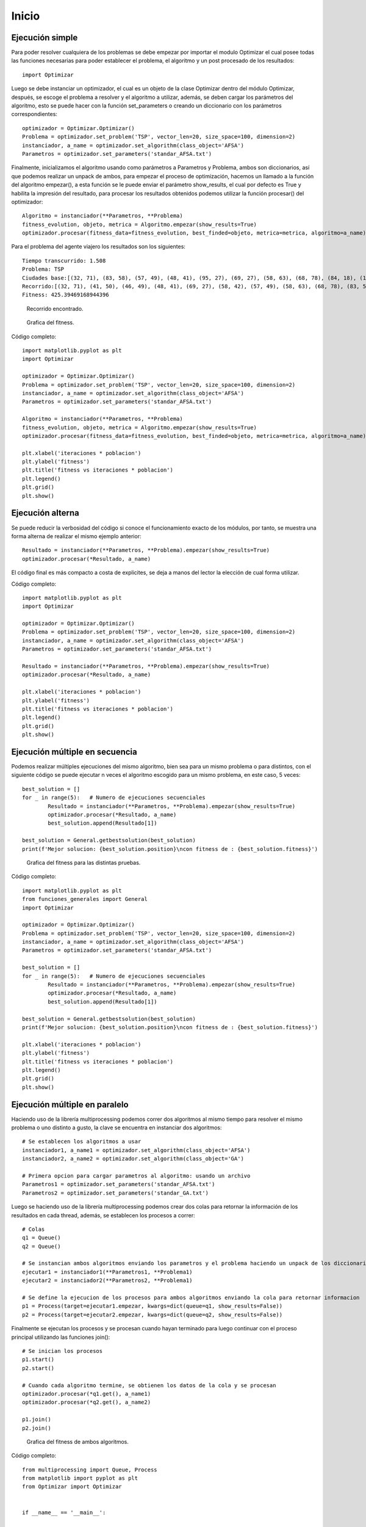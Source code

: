 Inicio
======

Ejecución simple
----------------

Para poder resolver cualquiera de los problemas se debe empezar por importar el modulo Optimizar el cual posee todas
las funciones necesarias para poder establecer el problema, el algoritmo y un post procesado de los resultados::
	
	import Optimizar

Luego se debe instanciar un optimizador, el cual es un objeto de la clase Optimizar dentro del módulo Optimizar,
después, se escoge el problema a resolver y el algoritmo a utilizar, además, se deben cargar los parámetros del algoritmo,
esto se puede hacer con la función set_parameters o creando un diccionario con los parámetros correspondientes::
	
	optimizador = Optimizar.Optimizar()
	Problema = optimizador.set_problem('TSP', vector_len=20, size_space=100, dimension=2)
	instanciador, a_name = optimizador.set_algorithm(class_object='AFSA')
	Parametros = optimizador.set_parameters('standar_AFSA.txt')
	
Finalmente, inicializamos el algoritmo usando como parámetros a Parametros y Problema, ambos son diccionarios, así que podemos
realizar un unpack de ambos, para empezar el proceso de optimización, hacemos un llamado a la función del algoritmo empezar(),
a esta función se le puede enviar el parámetro show_results, el cual por defecto es True y habilita la impresión del resultado,
para procesar los resultados obtenidos podemos utilizar la función procesar() del optimizador::
	
	Algoritmo = instanciador(**Parametros, **Problema)
	fitness_evolution, objeto, metrica = Algoritmo.empezar(show_results=True)
	optimizador.procesar(fitness_data=fitness_evolution, best_finded=objeto, metrica=metrica, algoritmo=a_name)

Para el problema del agente viajero los resultados son los siguientes::
	
	Tiempo transcurrido: 1.508
	Problema: TSP
	Ciudades base:[(32, 71), (83, 58), (57, 49), (48, 41), (95, 27), (69, 27), (58, 63), (68, 78), (84, 18), (15, 64), (97, 65), (41, 50), (93, 51), (49, 7), (26, 69), (46, 49), (15, 7), (58, 42), (78, 1), (13, 99)]
	Recorrido:[(32, 71), (41, 50), (46, 49), (48, 41), (69, 27), (58, 42), (57, 49), (58, 63), (68, 78), (83, 58), (97, 65), (93, 51), (95, 27), (84, 18), (78, 1), (49, 7), (15, 7), (15, 64), (13, 99), (26, 69), (32, 71)]
	Fitness: 425.39469168944396

.. figure:: imagenes/tsp_output.png
   :scale: 80 %
   :alt: Recorrido
   
   Recorrido encontrado.
   
.. figure:: imagenes/fitnessgraph.png
   :scale: 100 %
   :alt: Grafica del fitness
   
   Grafica del fitness.
	
Código completo::
	
	import matplotlib.pyplot as plt
	import Optimizar

	optimizador = Optimizar.Optimizar()
	Problema = optimizador.set_problem('TSP', vector_len=20, size_space=100, dimension=2)
	instanciador, a_name = optimizador.set_algorithm(class_object='AFSA')
	Parametros = optimizador.set_parameters('standar_AFSA.txt')

	Algoritmo = instanciador(**Parametros, **Problema)
	fitness_evolution, objeto, metrica = Algoritmo.empezar(show_results=True)
	optimizador.procesar(fitness_data=fitness_evolution, best_finded=objeto, metrica=metrica, algoritmo=a_name)

	plt.xlabel('iteraciones * poblacion')
	plt.ylabel('fitness')
	plt.title('fitness vs iteraciones * poblacion')
	plt.legend()
	plt.grid()
	plt.show()
	
Ejecución alterna
-----------------

Se puede reducir la verbosidad del código si conoce el funcionamiento exacto de los módulos, por tanto, se muestra
una forma alterna de realizar el mismo ejemplo anterior::
	
	Resultado = instanciador(**Parametros, **Problema).empezar(show_results=True)
	optimizador.procesar(*Resultado, a_name)

El código final es más compacto a costa de explicites, se deja a manos del lector la elección de cual forma utilizar.
	
Código completo::

	import matplotlib.pyplot as plt
	import Optimizar

	optimizador = Optimizar.Optimizar()
	Problema = optimizador.set_problem('TSP', vector_len=20, size_space=100, dimension=2)
	instanciador, a_name = optimizador.set_algorithm(class_object='AFSA')
	Parametros = optimizador.set_parameters('standar_AFSA.txt')

	Resultado = instanciador(**Parametros, **Problema).empezar(show_results=True)
	optimizador.procesar(*Resultado, a_name)

	plt.xlabel('iteraciones * poblacion')
	plt.ylabel('fitness')
	plt.title('fitness vs iteraciones * poblacion')
	plt.legend()
	plt.grid()
	plt.show()

Ejecución múltiple en secuencia
-------------------------------

Podemos realizar múltiples ejecuciones del mismo algoritmo, bien sea para un mismo problema o para distintos,
con el siguiente código se puede ejecutar n veces el algoritmo escogido para un mismo problema, en este caso, 5 veces::
	
	best_solution = []
	for _ in range(5):   # Numero de ejecuciones secuenciales
		Resultado = instanciador(**Parametros, **Problema).empezar(show_results=True)
	 	optimizador.procesar(*Resultado, a_name)
		best_solution.append(Resultado[1])

	best_solution = General.getbestsolution(best_solution)
	print(f'Mejor solucion: {best_solution.position}\ncon fitness de : {best_solution.fitness}')
	
.. figure:: imagenes/multiplefitness.png
   :scale: 100 %
   :alt: Grafica del fitness
   
   Grafica del fitness para las distintas pruebas.	
	
Código completo::
	
	import matplotlib.pyplot as plt
	from funciones_generales import General
	import Optimizar

	optimizador = Optimizar.Optimizar()
	Problema = optimizador.set_problem('TSP', vector_len=20, size_space=100, dimension=2)
	instanciador, a_name = optimizador.set_algorithm(class_object='AFSA')
	Parametros = optimizador.set_parameters('standar_AFSA.txt')

	best_solution = []
	for _ in range(5):   # Numero de ejecuciones secuenciales
		Resultado = instanciador(**Parametros, **Problema).empezar(show_results=True)
		optimizador.procesar(*Resultado, a_name)
		best_solution.append(Resultado[1])

	best_solution = General.getbestsolution(best_solution)
	print(f'Mejor solucion: {best_solution.position}\ncon fitness de : {best_solution.fitness}')

	plt.xlabel('iteraciones * poblacion')
	plt.ylabel('fitness')
	plt.title('fitness vs iteraciones * poblacion')
	plt.legend()
	plt.grid()
	plt.show()
	
Ejecución múltiple en paralelo
------------------------------

Haciendo uso de la librería multiprocessing podemos correr dos algoritmos al mismo tiempo para resolver el mismo problema
o uno distinto a gusto, la clave se encuentra en instanciar dos algoritmos::
	
	# Se establecen los algoritmos a usar
	instanciador1, a_name1 = optimizador.set_algorithm(class_object='AFSA')
	instanciador2, a_name2 = optimizador.set_algorithm(class_object='GA')
	
	# Primera opcion para cargar parametros al algoritmo: usando un archivo
	Parametros1 = optimizador.set_parameters('standar_AFSA.txt')
	Parametros2 = optimizador.set_parameters('standar_GA.txt')
	
Luego se haciendo uso de la librería multiprocessing podemos crear dos colas para retornar la información de los resultados
en cada thread, además, se establecen los procesos a correr::
	
	# Colas
	q1 = Queue()
	q2 = Queue()
	
	# Se instancian ambos algoritmos enviando los parametros y el problema haciendo un unpack de los diccionarios
	ejecutar1 = instanciador1(**Parametros1, **Problema1)
	ejecutar2 = instanciador2(**Parametros2, **Problema1)
	
	# Se define la ejecucion de los procesos para ambos algoritmos enviando la cola para retornar informacion
	p1 = Process(target=ejecutar1.empezar, kwargs=dict(queue=q1, show_results=False))
	p2 = Process(target=ejecutar2.empezar, kwargs=dict(queue=q2, show_results=False))
	
Finalmente se ejecutan los procesos y se procesan cuando hayan terminado para luego continuar con el proceso principal
utilizando las funciones join()::

	# Se inician los procesos
	p1.start()
	p2.start()
	
	# Cuando cada algoritmo termine, se obtienen los datos de la cola y se procesan
	optimizador.procesar(*q1.get(), a_name1)
	optimizador.procesar(*q2.get(), a_name2)
	
	p1.join()
	p2.join()
	
.. figure:: imagenes/parallelfitness.png
   :scale: 100 %
   :alt: Grafica del fitness
   
   Grafica del fitness de ambos algoritmos.
   
Código completo::
	
	from multiprocessing import Queue, Process
	from matplotlib import pyplot as plt
	from Optimizar import Optimizar


	if __name__ == '__main__':
		
		# Instanciacion de un Optimizador
		optimizador = Optimizar()
		
		# Definicion del problema
		Problema1 = optimizador.set_problem('TSP', vector_len=20, size_space=100, dimension=2)
		
		# Se establecen los algoritmos a usar
		instanciador1, a_name1 = optimizador.set_algorithm(class_object='AFSA')
		instanciador2, a_name2 = optimizador.set_algorithm(class_object='GA')
		
		# Primera opcion para cargar parametros al algoritmo: usando un archivo
		Parametros1 = optimizador.set_parameters('standar_AFSA.txt')
		Parametros2 = optimizador.set_parameters('standar_GA.txt')
		
		# Colas
		q1 = Queue()
		q2 = Queue()
		
		# Se instancian ambos algoritmos enviando los parametros y el problema haciendo un unpack de los diccionarios
		ejecutar1 = instanciador1(**Parametros1, **Problema1)
		ejecutar2 = instanciador2(**Parametros2, **Problema1)
		
		# Se define la ejecucion de los procesos para ambos algoritmos enviando la cola para retornar informacion
		p1 = Process(target=ejecutar1.empezar, kwargs=dict(queue=q1, show_results=False))
		p2 = Process(target=ejecutar2.empezar, kwargs=dict(queue=q2, show_results=False))
		
		# Se inician los procesos
		p1.start()
		p2.start()
		
		# Cuando cada algoritmo termine, se obtienen los datos de la cola y se procesan
		optimizador.procesar(*q1.get(), a_name1)
		optimizador.procesar(*q2.get(), a_name2)
		
		p1.join()
		p2.join()
		
		# Opciones para la grafica creada con optimizador.procesar()
		plt.xlabel('iteraciones * poblacion')
		plt.ylabel('fitness')
		plt.title('fitness vs iteraciones * poblacion')
		plt.legend()
		plt.grid()
		plt.savefig("imagenes\\fitnessgraph.png", bbox_inches='tight', pad_inches=0.1, format='png')
		plt.show()
